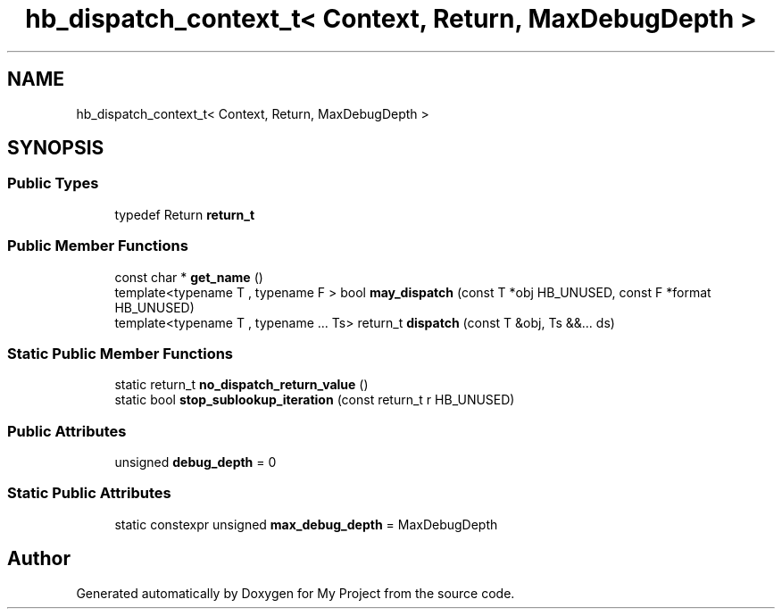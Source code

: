 .TH "hb_dispatch_context_t< Context, Return, MaxDebugDepth >" 3 "Wed Feb 1 2023" "Version Version 0.0" "My Project" \" -*- nroff -*-
.ad l
.nh
.SH NAME
hb_dispatch_context_t< Context, Return, MaxDebugDepth >
.SH SYNOPSIS
.br
.PP
.SS "Public Types"

.in +1c
.ti -1c
.RI "typedef Return \fBreturn_t\fP"
.br
.in -1c
.SS "Public Member Functions"

.in +1c
.ti -1c
.RI "const char * \fBget_name\fP ()"
.br
.ti -1c
.RI "template<typename T , typename F > bool \fBmay_dispatch\fP (const T *obj HB_UNUSED, const F *format HB_UNUSED)"
.br
.ti -1c
.RI "template<typename T , typename \&.\&.\&. Ts> return_t \fBdispatch\fP (const T &obj, Ts &&\&.\&.\&. ds)"
.br
.in -1c
.SS "Static Public Member Functions"

.in +1c
.ti -1c
.RI "static return_t \fBno_dispatch_return_value\fP ()"
.br
.ti -1c
.RI "static bool \fBstop_sublookup_iteration\fP (const return_t r HB_UNUSED)"
.br
.in -1c
.SS "Public Attributes"

.in +1c
.ti -1c
.RI "unsigned \fBdebug_depth\fP = 0"
.br
.in -1c
.SS "Static Public Attributes"

.in +1c
.ti -1c
.RI "static constexpr unsigned \fBmax_debug_depth\fP = MaxDebugDepth"
.br
.in -1c

.SH "Author"
.PP 
Generated automatically by Doxygen for My Project from the source code\&.
